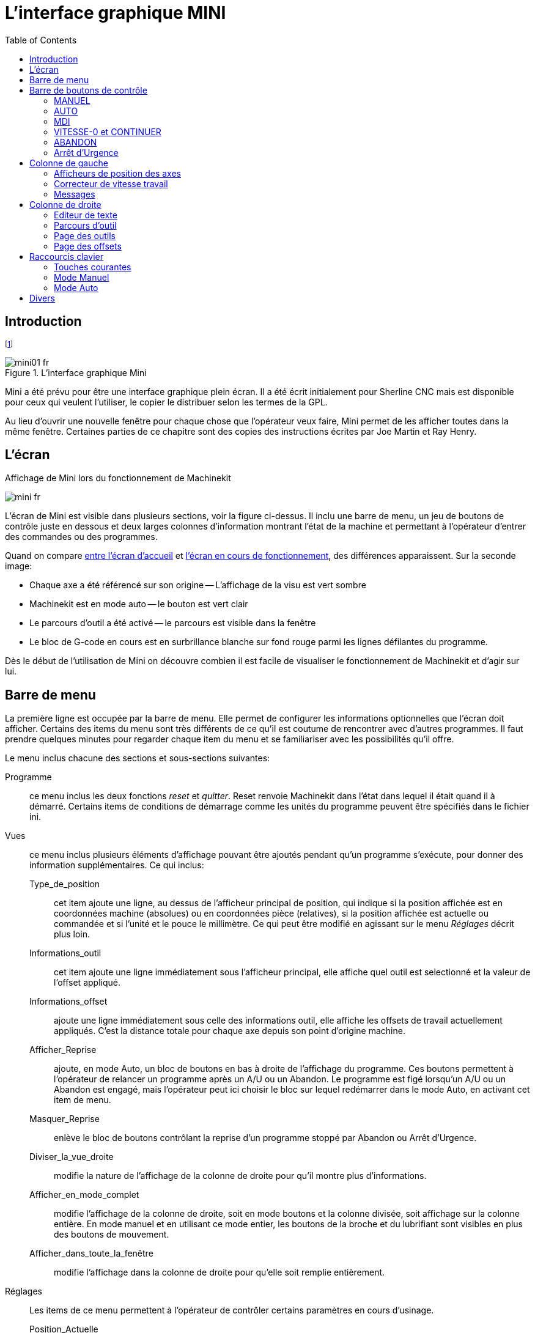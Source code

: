 :lang: fr
:toc:

= L'interface graphique MINI

[[cha:Mini]] (((Mini)))

== Introduction

footnote:[Une grande partie de ce chapitre provient du manuel Sherline CNC 
operators.]

[[fig:startminif]]
.L'interface graphique Mini
image::images/mini01_fr.png[]

Mini(((mini))) a été prévu pour être une interface graphique plein
écran. Il a été écrit initialement pour Sherline(((Sherline)))
CNC(((CNC))) mais est disponible pour ceux qui veulent l'utiliser, le
copier le distribuer selon les termes de la GPL.

Au lieu d'ouvrir une nouvelle fenêtre pour chaque chose que
l'opérateur veux faire, Mini permet de les afficher toutes dans la même
fenêtre. Certaines parties de ce chapitre sont des copies des
instructions écrites par Joe Martin et Ray Henry.

== L'écran

[[fig:runminif]]
.Affichage de Mini lors du fonctionnement de Machinekit
image:images/mini_fr.png[]

L'écran de Mini est visible dans plusieurs sections, voir la figure
ci-dessus. Il inclu une barre de menu, un jeu de boutons de
contrôle juste en dessous et deux larges colonnes d'information
montrant l'état de la machine et permettant à l'opérateur d'entrer des
commandes ou des programmes.

Quand on compare <<fig:startminif, entre l'écran d'accueil>> et <<fig:runminif,
l'écran en cours de fonctionnement>>, des différences apparaissent. Sur la 
seconde image:

 - Chaque axe a été référencé sur son origine -- L'affichage de la visu est vert
   sombre
 - Machinekit est en mode auto(((Auto))) -- le bouton est vert clair
 - Le parcours d'outil a été activé -- le parcours (((parcours outil)))
   est visible dans la fenêtre
 - Le bloc de G-code en cours est en surbrillance blanche sur fond rouge
  parmi les lignes défilantes du programme.

Dès le début de l'utilisation de Mini on découvre combien il est
facile de visualiser le fonctionnement de Machinekit et d'agir sur lui.

== Barre de menu

La première ligne est occupée par la barre de menu. Elle permet de
configurer les informations optionnelles que l'écran doit afficher.
Certains des items du menu sont très différents de ce qu'il est coutume
de rencontrer avec d'autres programmes. Il faut prendre quelques
minutes pour regarder chaque item du menu et se familiariser avec les
possibilités qu'il offre.

Le menu inclus chacune des sections et sous-sections suivantes:

Programme::
     ce menu inclus les deux fonctions _reset_ et _quitter_. Reset renvoie
    Machinekit dans l'état dans lequel il était quand il à démarré. Certains items
    de conditions de démarrage comme les unités du programme peuvent être
    spécifiés dans le fichier ini.

Vues::
     ce menu inclus plusieurs éléments d'affichage pouvant être ajoutés
    pendant qu'un programme s'exécute, pour donner des information
    supplémentaires. Ce qui inclus:

    Type_de_position;;
         cet item ajoute une ligne, au dessus de l'afficheur principal de
        position, qui indique si la position affichée est en coordonnées
        machine (absolues) ou en coordonnées pièce (relatives), si la
        position affichée est actuelle ou commandée et si l'unité et
        le pouce le millimètre. Ce qui peut être modifié en agissant
        sur le menu _Réglages_ décrit plus loin.
   
    Informations_outil;;
         cet item ajoute une ligne immédiatement sous l'afficheur principal,
        elle affiche quel outil est selectionné et la valeur de l'offset
        appliqué.
    
    Informations_offset;;
         ajoute une ligne immédiatement sous celle des informations outil,
        elle affiche les offsets de travail actuellement appliqués. C'est la
        distance totale pour chaque axe depuis son point d'origine machine.
    
    Afficher_Reprise;;
         ajoute, en mode Auto, un bloc de boutons en bas à droite de
        l'affichage du programme. Ces boutons permettent à l'opérateur de
        relancer un programme après un A/U ou un Abandon. Le programme est
        figé lorsqu'un A/U ou un Abandon est engagé, mais l'opérateur peut ici
        choisir le bloc sur lequel redémarrer dans le mode Auto, en activant
        cet item de menu.
    
    Masquer_Reprise;;
          enlève le bloc de boutons contrôlant la reprise d'un programme
        stoppé par Abandon ou Arrêt d'Urgence.
    
    Diviser_la_vue_droite;;
         modifie la nature de l'affichage de la colonne de droite pour qu'il
        montre plus d'informations.
    
    Afficher_en_mode_complet;;
         modifie l'affichage de la colonne de droite, soit en mode boutons
        et la colonne divisée, soit affichage sur la colonne entière. En mode
        manuel et en utilisant ce mode entier, les boutons de la broche et
        du lubrifiant sont visibles en plus des boutons de mouvement.
    
    Afficher_dans_toute_la_fenêtre;;
         modifie l'affichage dans la colonne de droite pour qu'elle soit
        remplie entièrement.

Réglages::
     Les items de ce menu permettent à l'opérateur de contrôler certains
    paramètres en cours d'usinage.

    Position_Actuelle;;
         régle l'afficheur principal sur des valeurs de position actuelle
        (basées sur la machine).
    
    Position_Commandée;;
         régle l'afficheur principal sur des valeurs de position commandée
        (positions cibles).
    
    Position_Machine;;
         régle l'afficheur principal sur des valeurs de position absolue,
        distance depuis le point d'origine machine.
    
    Position_Relative;;
         régle l'affichage principal pour qu'il affiche les valeurs de la
        position courante en incluant tous les offsets comme les origines
        pièces qui seraient actives. Pour plus de détails voir le chapitre
        sur les _Systèmes de coordonnées_.

Informations::
     Indique diverses activités en affichant des valeurs dans la zône MESSAGES.

    Fichier_programme;;
        Indique le nom du fichier programme actif.
    
    Editeur_de_Fichiers;;
          Indique le nom de l'éditeur de texte lancé quand un fichier est
    choisi pour être édité.
    
    Fichier_de_paramètres;;
         Indique le nom du fichier devant être utilisé pour enregistrer les
        paramètres du programme. Il est possible d'avoir plus d'informations
        dans le chapitre sur les offsets et l'utilisation des paramètres
        dans les programmes.
    
    Fichiers_d'outils;;
        Indique le nom du fichier d'outils utilisé pour l'usinage en cours.
    
    G-Codes_actifs;;
         Indique la liste des G-codes modaux actifs au moment ou cet item
        a été sélectionné. Pour plus d'informations sur les codes modaux, se
        reporter aux chapitres sur la programmation.

Aide::
    Ouvre une fenêtre de texte contenant un fichier d'aide.

Noter que entre le menu informations et le menu d'aide il y a un jeu
de quatre cases à cocher. Elles sont appelées cases sélectionnables car
elles passent au rouge si elles sont sélectionnées. Ces quatre cases,
Editeur, Parcours d'outil, Outils et Offsets activent les différents
écrans. Si plus d'une de ces cases est validée (case en rouge) il est
possible de passer de l'un à l'autre des écrans surgissant par un clic
droit de la souris.

== Barre de boutons de contrôle

Sous la ligne de menu se trouve une ligne de boutons de contrôle. Ce
sont les boutons principaux de l'interface. En utilisant ces boutons il
est possible de changer de mode cycliquement entre _MANUEL_ puis _AUTO_
puis _MDI_ (Manual Data Input). Ces boutons ont un fond vert clair
quand le mode correspondant est actif.

Il est également possible d'utiliser les boutons _VITESSE-0_,
_ABANDON_ et _A/U_ pour contrôler les mouvements du programme.

=== MANUEL (((Manuel)))

Ce bouton, ou la touche *F3* placent Machinekit en mode Manuel et affiche un
jeu condensé de boutons que l'opérateur peut utiliser pour effectuer
des commandes de mouvements manuels. Les labels des boutons de jog
varient pour refléter l'axe actif. Quand en plus de ce mode manuel, la
vue en mode complet est activée, les boutons de la broche et du
lubrifiant sont visibles en plus de ceux de mouvement. La touche *i* ou
*I* basculera entre jog en continu et jog par incréments. Presser cette
touche plusieurs fois provoquera le changement cyclique de la taille de
l'incrément de jog.

.Boutons du mode Manuel

image::images/miniman_fr.png[]

Un bouton à été ajouté pour désigner la position actuelle comme étant
la position d'origine. Une machine simple telle que la Sherline 5400
serait facile à utiliser sans avoir de position d'origine. Ce bouton
met les offsets de tous les axes à zéro et place l'origine de tous les
axes au point courant.

Ce concentrer sur les axes est important ici. Noter que sur la capture
<<fig:startminif,du début de chapitre>> qui est en mode manuel, 
on voit un cadre autour de l'axe X pour mettre son affichage en évidence. Ce 
cadre (le focus) indique que l'axe X est l'axe actif. Il est l'axe cible 
pour les mouvements de jog faits par appui sur les boutons 'plus' ou 'moins'.
Il est possible de changer l'axe actif en cliquant sur l'affichage
d'un autre axe. C'est également possible en mode manuel en pressant la
touche de son nom sur le clavier. La casse n'a pas d'importance *Y* ou
*y* donneront le focus à l'axe Y. *A* ou *a* le donneront à l'axe A.
Pour aider à se rappeller quel est l'axe actif avant de faire un jog,
son nom est indiqué sur les boutons de jog.

Machinekit peut faire un jog (mouvement d'un axe particulier) aussi longtemps
que le bouton est maintenu pressé, si le jog est réglé sur _continu_ ,
ou il peut se déplacer d'une valeur prédéfinie, quand il est réglé
sur _incrément_ s. Il est aussi possible de faire un jog de l'axe
actif en pressant les touches *+* ou moins *-* du clavier. De nouveau,
la casse n'a pas d'importance pour les jogs au clavier. Les deux petits
boutons situés entre les deux gros du jog, permettent de choisir quel type
de jog est souhaîté. Quand on est en mode incréments, les boutons de taille
d'incréments sont accessibles. La sélection d'une taille d'incrément se
fait par clic sur la case à cocher avec la souris ou cycliquement en
pressant la touche *i* ou *I* sur le clavier. Le jog par incréments
présente quelques effets intéressants autant qu'inattendus. Si vous
pressez le bouton de jog alors qu'un mouvement de jog est déjà en
cours, la distance à laquelle il était lorsqu'est arrivée la commande
du second jog, sera ajoutée à la position. Deux pressions successives
rapides de 10mm d'incrément ne donneront pas 20mm de mouvement. Vous
devez attendre que le premier soit terminé avant d'envoyer le second.

La vitesse de jog est affichée au dessus du curseur. Il est possible
de régler le curseur en cliquant dans la glissière du curseur, du côté
où vous voulez son déplacement, ou en cliquant sur les boutons
_Défaut_ ou _Rapide_. Ces réglages n'affectent que les mouvements de
jog en mode manuel. Tant qu'un mouvement de jog est en cours, un
changement de la vitesse de jog est sans effet sur le jog. Par exemple,
disons que vous avez réglé le jog par incréments de 10mm. Même si vous
pressez le bouton _Jog_, le déplacement de dix millimètres se finira à
la vitesse à laquelle il a commencé.

=== AUTO (((Auto)))

Quand le bouton Auto est pressé, ou *F4* sur le clavier, Machinekit passe
dans ce mode, un jeu de boutons traditionnels des opérations en auto
est affiché et une petite fenêtre textuelle s'ouvre, montrant une
partie du programme. Durant un usinage, la ligne active est affichée en
surbrillance blanche sur fond rouge.

Dans le mode auto, beaucoup de touches sont liées aux contrôles. Par
exemple, les touches numérotées au dessus du clavier sont liées aux
réglages du correcteur de vitesse d'avance travail. Le *0* l'ajuste à
100%, le *9* l'ajuste à 90% etc. D'autres touches fonctionnent de la
même manière qu'avec l'interface TkLinuxcnc.

.Mode Auto

image::images/miniauto_fr.png[]

Le mode Auto n'affiche normalement pas les G-codes actifs ou modaux.
Si l'opérateur veut les voir, il doit utiliser le menu _Informations →
G-codes actifs_ et afficher ainsi la liste des codes modaux dans la
zône de texte MESSAGES.

Si un Arrêt d'Urgence ou un Abandon est pressé pendant un usinage, un
jeu de boutons s'affiche en bas et à droite, ils permettent à
l'opérateur de décaler la ligne de reprise vers l'avant ou vers
l'arrière. Si la ligne de reprise n'est pas la dernière ligne active,
elle sera mise en surbrillance blanche sur fond bleu. ATTENTION, une
vitesse très faible et un doigt collé sur le bouton de pause est
prudent pendant toute reprise de programme!

Ce qui est le mieux avec une machine CNC, c'est le mode auto. Le mode
auto affiche les fonctions typiques que tout le monde espère utiliser
avec Machinekit. Au dessus de la fenêtre un jeu de boutons qui contrôlent ce
qui se passe en mode auto. En dessous, la fenêtre montrant la partie du
programme en cours d'exécution. Quand le programme est lancé, la ligne
active s'affiche en surbrillance blanche sur fond rouge. Les trois
premiers boutons, _Ouvrir_, _Lancer_ et _Pause_ font ce que leurs noms
indiquent. _Pause_ stoppe le programme en cours d'exécution là où il
est. Le bouton suivant, _Reprise_, reprend le mouvement. Le résultat
est le même si le bouton _Vitesse-0_ était pressé au lieu du bouton
_Pause_, le mouvement est stoppé, _Pas à pas_ reprend aussi le
mouvement, mais il ne continue que jusqu'à la fin du bloc courant.
Presser une nouvelle fois _Pas à pas_ exécutera le mouvement du bloc
suivant. Presser _Reprise_ à ce moment là et l'interpréteur reviendra
en arrière lire et relancer le programme. La combinaison entre _Pause_
et _Pas à pas_ marche un peu comme un seul bloc dans plusieurs
interpréteurs. Avec la différence que _Pause_ ne laisse pas le
mouvement se poursuivre jusqu'à la fin du bloc courant. Le correcteur
de vitesse d'avance travail peut se révéler très pratique pour
s'approchez de la matière pour un premièr usinage. Le placer sur 100%
pour les déplacements rapides, le régler sur 10% et basculez entre
_Vitesse-0_ et 10% en utilisant le bouton _Pause_. Quand vous êtes
satisfait et que les choses se présentent bien, pressez le zéro à la
droite du neuf en haut du clavier, et c'est parti.

Le bouton _Vérifier_ passe le code dans l'interpréteur sans production
de mouvements. Si Vérifier trouve un problème il stoppe la lecture
juste derrière le bloc posant problème et affiche un message. La
plupart du temps vous serez en mesure de régler le problème avec votre
programme par la lecture du message et en vérifiant la ligne de code en
surbrillance dans la fenêtre du programme. Certains messages,
toutefois, ne sont pas d'un grand secours. Parfois vous devrez lire une
ou deux lignes en avant de celle en surbrillance pour voir le problème.
Occasionnellement le message fait référence à quelque chose très en
avant de la ligne en surbrillance. Le plus souvent ça se produit si
vous oubliez de terminer votre programme par un code correct comme %,
M2, M30, ou M60. 

=== MDI[[sub:MDI]](((MDI)))

Le bouton MDI ou la touche *F5* activent le mode d'entrée de données
en manuel (Manual Data Input). Ce mode affiche un simple champ de
saisie d'une ligne de texte et montre les codes modaux actuellement
actifs dans l'interpréteur.

Le mode MDI vous permet d'entrer de simples blocs et de les faire
exécuter par l'interpréteur comme si ils étaient une partie d'un
programme (Une sorte de programme d'une seule ligne). Vous pouvez
exécuter des cercles, des arcs, des lignes et autres. Vous pouvez aussi
mettre au point une ligne de programme en entrant cette ligne comme un
seul bloc, attendre que le mouvement se termine et entrer le bloc
suivant. Sous la fenêtre d'entrée, se trouve une liste des codes modaux
courants. Cette liste peut être très pratique. J'oublie parfois
d'entrer un G0 avant une commande de mouvement. Si rien ne se passe je
regarde dans la liste si G80 est actif. G80 stoppe tous les mouvements.
Si il y est je me rappelle de mettre un bloc comme G00 X0 Y0 Z0. Dans
le MDI, vous entrez du texte depuis le clavier, ainsi toutes les
touches principales ne fonctionnent pas comme raccourcis clavier pour
les commandes machine. *F1* engage l'Arrêt d'Urgence.

Puisque les touches du clavier sont nécessaires à la saisie du texte,
beaucoup des raccourcis clavier disponibles en mode auto ne le sont pas
ici.

=== VITESSE-0 et CONTINUER

Vitesse-0 est une bascule. Quand Machinekit est prêt pour exécuter, ou qu'il
exécute une commande de mouvement, ce bouton affiche son label
_VITESSE-0_ sur fond rouge. Si Vitesse-0 a été pressé il affiche le
label _CONTINUER_. Utiliser ce bouton pour faire une pause dans un
mouvement présente l'avantage d'être capable de relancer le programme
d'où il a été stoppé. Vitesse-0 bascule simplement entre vitesse zéro
et la vitesse d'avance travail avec l'éventuel correcteur qui était
actif au moment de l'arrêt. Ce bouton et la fonction qu'il active sont
également liés à la touche pause de la plupart des claviers.

=== ABANDON

Le bouton Abandon stoppe tous les mouvements quand il est pressé. Il
désactive aussi la commande de marche de Machinekit. Plus aucun mouvement ne
survient après l'appui sur ce bouton. Si vous êtes en mode auto, ce
bouton enlève le reste du programme du planificateur de mouvements. Il
enregistre aussi le numéro de la ligne qui s'exécutait quand il a été
pressé. Vous pouvez vous servir de ce numéro de ligne pour redémarrer
le programme après avoir supprimé la raison de l'appui...

=== Arrêt d'Urgence(((ESTOP)))

Le bouton d'Arrêt d'Urgence est une bascule mais il a trois
fonctionnements possibles.

 -  Au démarrage de Mini c'est un bouton avec le texte _A/U_ écrit en noir
   sur fond rouge. C'est état de la machine est correct pour charger un
   programme ou faire un jog sur un axe. L'Arrêt d'Urgence est libéré
   quand il s'affiche dans cet état.
 -  Si vous pressez sur le bouton d'Arrêt d'Urgence pendant qu'un
   mouvement est exécuté, le texte sur le bouton devient _A/U Engagé_ sur
   fond gris et le bouton s'enfonce. Plus aucun mouvement n'est possible
   et plus rien ne réagi sur l'interface Mini tant que l'Arrêt d'Urgence
   est dans cet état. Le presser à nouveau à la souris le fera repasser en
   conditions normales de fonctionnement.
 -  Un troisième état est encore possible. Un bouton enfoncé portant le
   texte _A/U Libéré_ sur fond vert signifie que l'A/U a bien été libéré
   mais que la machine n'a pas été mise en marche. Normalement cet état
   apparaît quand l'A/U était libéré mais que la touche Marche Machine
   *F2* a été pressée.

Joe Martin disait, _Quand tout le reste a échoué, pressez
un Arrêt d'Urgence software_. Si vous avez un circuit externe qui
gère l'A/U en surveillant une broche du port parallèle ou celle
d'une carte d'entrées/sorties, un arrêt d'urgence software pourra
couper la puissance sur les moteurs.

La plupart du temps, quand un Abandon ou un Arrêt d'Urgence est engagé
c'est parce que quelque chose se passe mal. Peut être un outil cassé et
qui doit être changé. On passe alors en mode manual et on arrête la
broche, on change l'outil et en supposant que sa longueur reste la
même, on est prêt pour relancer le programme. Si on renvoie l'outil à
la même place ou il était avant, Machinekit va fonctionner parfaitement. Il
est aussi possible de se déplacer sur la ligne suivante ou précédente
de celle ou c'est produit l'abandon. Si vous pressez le bouton
_Arrière_ ou _Avant_ vous voyez une ligne en surbrillance bleue
montrant l'écart entre la ligne sur laquelle l'abandon s'est produit
(restée en surbrillance rouge) et la ligne à laquelle Machinekit va
redémarrer. En réfléchissant à ce qui va se produire au moment de la
reprise vous serez en mesure de placer l'arête de l'outil là où la
reprise pourra se faire de manière acceptable. Vous aurez peut être à
solutionner certaines difficultés comme celles créées par les
compensations de rayon d'outil le long d'une ligne diagonale et vous
devrez être sûr de vous avant de presser sur le bouton _Reprise_.

== Colonne de gauche

Il y a deux colonnes sous la barre de contrôle. La colonne de gauche
affiche les informations intéressant l'opérateur. Il y a seulement deux
boutons dans cette zône.

=== Afficheurs de position des axes

Ces afficheurs se comportent exactement comme ceux de TkeMachinekit. La
couleur des afficheurs est importante.

 - Rouge, elle indique que la machine est en appui sur un contact de fin
   de course ou que la polarité d'une limite est mal positionnée dans le
   fichier ini.
 - Jaune, elle indique que la machine est prête pour faire ses prises
   d'origine.
 - Verte, elle indique que la machine a bien été référencée sur ses
   points d'origine.

Le type de position affichée peut varier, selon les options choisies
dans le menus _Réglages_. Les réglages par défaut, ou de démarrage,
peuvent être changés dans le fichier ini pour correspondre à vos
besoins.

=== Correcteur de vitesse travail(((correcteur vitesse)))

Immédiatement sous les afficheurs de position on trouve un curseur,
c'est le correcteur de vitesse travail. Vous pouvez agir sur le
correcteur de vitesse et sur le bouton Vitesse-0 dans tous les modes de
marche. Le correcteur agit sur la vitesse de jog et sur la vitesse
d'avance travail dans les modes manuel ou MDI. Il est possible de
modifier la position du curseur en le déplaçant à la souris le long de
sa glissière. Il est également possible de modifier le correcteur de 1%
à chaque fois qu'un clic de souris est fait dans la glissière du
curseur. En mode Manuel il est possible d'ajuster le correcteur par
incréments de 10% avec les touches chiffrées du haut du clavier. Le
curseur est une référence visuelle très pratique pour estimer la
correction appliquée sur la vitesse d'avance programmée.

=== Messages 

L'affichage des messages situé sous le curseur du correcteur de
vitesse est une sorte de bloc-notes pour Machinekit. Si un problème survient,
il est reporté sur ce bloc-notes. Si vous essayez de déplacer un axe
alors que l'Arrêt d'Urgence est engagé, vous recevez un message qui dit
quelques choses à propos des conditions de marche empêchant Machinekit de
répondre à la commande de mouvement. Si un axe est en défaut, par
exemple un dépassement de limite, le message affiché sur le bloc-notes
indiquera ce qui se passe. Pour demander à l'opérateur de changer
d'outil par exemple, vous pouvez aussi ajouter une ligne de code dans
le programme qui s'affichera sur l'écran, dans la boîte de messages. Un
exemple pourrait être: (msg, Montez l'outil N°3 puis pressez Reprise).
Cette ligne de code, incluse dans un programme, va
afficher _Montez l'outil 3 puis pressez Reprise_ dans la boîte
de messages. Le mot msg, (avec la virgule) est la commande qui fait
apparaître le commentaire, sans _msg_, le message ne serait pas affiché.

Pour effacer les messages cliquer simplement sur le bandeau
--MESSAGES-- au dessus du bloc-notes ou au clavier, presser *m* tout en
maintenant la touche _Alt_ appuyée.

== Colonne de droite

La colonne de droite est l'emplacement sur lequel seront affichés les
différents éléments résultants des choix de l'utilisateur. C'est ici
que seront visibles les différentes entrées de texte, les différents
affichages et les boutons du mode manuel. C'est ici que le parcours
d'outil sera affiché pendant l'exécution d'un programme. C'est
également ici que l'éditeur de texte s'ouvrira pour permettre l'édition
des programmes, l'édition des tables d'outils ou d'offsets. L'écran du
mode manuel a déjà été décrit précédemment. Chaque écran surgissant va
être décrit en détail ci-dessous.

=== Editeur de texte

.Editeur de texte de Mini

image::images/miniedit_fr.png[]

L'éditeur de texte de Mini peut sembler un peu limité par rapport aux
éditeurs de texte modernes. Il a été inclus parce qu'il comporte
l'excellente possibilité de numéroter et renuméroter un programme de la
même manière que l'interpréteur le fait avec un fichier. Il permet
également le couper/coller d'une partie vers une autre du fichier. En
plus, il permet d'enregistrer les changements faits dans le programme
et de soumettre celui-ci à l'interpréteur de Machinekit depuis le même menu. Il
est possible de travailler sur un fichier ouvert dans cet éditeur puis
de l'enregistrer et de le recharger si Machinekit est en mode Auto. Si vous
avez lancé un fichier et que vous avez besoin de l'éditer, ce fichier
sera placé dans l'éditeur quand vous cliquez sur le bouton _Editeur_ du
menu.

=== Parcours d'outil(((trace d'outil )))

.Parcours d'outil de Mini

image::images/minibkplot_fr.png[]

Le bouton _Parcours d'outil_ du menu, affiche un tracé produit par le
cheminement de l'outil pendant l'usinage. Cette trace est affichable
selon plusieurs plans et en *3-D* qui est le mode par défaut. Les choix
sont affichés au dessus et à droite de cette fenêtre. Si l'usinage est
déjà en cours depuis un certain temps quand cette fenêtre est activée,
il lui faudra un peu de temps pour recalculer la vue du parcours.

Sur le côté droit de la fenêtre une petite pyramide graphique montre
l'angle depuis lequel l'opérateur voit le tracé du parcours d'outil. En
dessous, une série de curseurs permettent de modifier les angles et la
taille de la vue. Il est possible de contrôler les modifications en
regardant l'attitude de la petite pyramide. Les modifications ne
prendront effet qu'après appui sur le bouton _Rafraîchir_. Le bouton
_Reset_ efface toutes les traces du parcours affiché et prépare la
fenêtre pour un nouveau lancement du programme, il conserve toutefois
les orientations et le niveau de zoom actuellement définis.

Si un parcours d'outil est lancé avant qu'un programme ne soit
démarré, il va afficher quelques lignes de couleur pour indiquer le
type de tracé qui sera utilisé. Une ligne verte représente un mouvement
en vitesse d'avance rapide. Une ligne noire, un mouvement en vitesse
d'avance travail. Une ligne bleue et une ligne rouge indiquent
respectivement un arc en sens anti-horaire et un arc en sens horaire.

Le tracé du parcours d'outil de Mini permet de zoomer et d'orienter
les vues du programme en cours d'exécution mais il n'est pas conçu pour
enregistrer un chemin d'outil sur une longue période de temps.

=== Page des outils

La page des outils permet d'ajuster la longueur et le diamètre des
outils, ces valeurs deviennent effectives dès l'appui sur la touche
_Entrée_. Il est nécessaire de définir les paramètres des outils avant
de lancer le programme. Les offsets d'outils ne peuvent pas être
modifiés une fois le programme démarré ni quand il est en pause.

.Affichage de la table d'outils de Mini

image::images/minitool_fr.png[]

Les boutons _Ajouter un outil_ et _Enlever le dernier outil_ portent
sur la fin de la liste des outils de sorte que l'ajout d'outils
s'effectuent vers le bas. Quand un nouvel outil est ajouté, il est
utilisable dans le programme avec la commande G-code habituelle. Le
nombre maximum d'outils est de 32 dans le fichier de configuration
de Machinekit mais vous serez arrivé au bout des possibilités d'affichage de
Mini bien avant celà. A la place vous pouvez utiliser le _menu →
Vues → Afficher dans toute la fenêtre_ pour voir plus d'outils si
nécessaire.

=== Page des offsets

La page des offsets peut être utilisée pour afficher et ajuster les
décalages d'origine des différents systèmes de coordonnées. Le système
de coordonnées est choisi dans la colonne de gauche, par sélection
d'une case à cocher. Quand un système de coordonnées est choisi il est
possible d'entrer directement les valeurs ou de déplacer l'axe à une
position d'apprentissage.

.Mini Offset Display

image::images/minioffsets_fr.png[]

Il est également possible d'utiliser une pinnule puis d'ajouter le
rayon et la longueur par le bouton _Apprentissage_. Pour celà, il peur
être nécessaire d'ajouter ou de soustraire le rayon de la pinnule selon
la surface qui est touchée. C'est la case à cocher _Soustraire_ ou
_Ajouter_ qui permet ce choix.

Le bouton _Tous les Gxx à zéro_ enléve tous les décalages du système
courant visibles sur l'écran mais ne modifie pas les variables dans le
fichier tant que le bouton __écrire et recharger_ n'est pas pressé. Le
bouton _écrire et recharger_ est à presser pour valider et recharger
tous les changements effectués sur les valeurs des systèmes de
coordonnées.

== Raccourcis clavier

Un certain nombre de raccourcis clavier utilisés avec TkLinuxcnc ont été
conservés avec Mini. Quelques uns ont changé pour étendre leurs
fonctions ou pour faciliter les opérations sur une machine utilisant
cette interface. Certaines touches opérent de la même manière quelque
soit le mode. D'autres change en fonction du mode de travail de Machinekit.

=== Touches courantes

Pause::
    Bascule du correcteur de vitesse travail

Echap::
    Abandonne le mouvement 

F1::
    Bascule l'état de l'Arrêt d'Urgence 

F2::
    Marche/Arrêt machine 

F3::
    Mode manuel 

F4::
    Mode Auto 

F5::
    Mode MDI 

F6::
    Réinitialise l'interpréteur

Ces touches fonctionnent seulement pour une machine utilisant des
entrées sorties auxiliaires

F7::
    Marche/Arrêt du brouillard

F8::
    Marche/Arrêt arrosage

F9::
    Marche/Arrêt broche sens horaire

F10::
    Marche/Arrêt broche sens anti-horaire

F11::
    Diminue la vitesse de broche

F12::
    Augmente la vitesse de broche

=== Mode Manuel (((Manuel)))

1-9 0::
     Positionne le correcteur de vitesse d'avance travail de 10% en 10%, de
    0 à 100%

~::
    Positionne le correcteur de vitesse à 0

x::
    Sélectionne l'axe X

y::
    Sélectionne l'axe Y

z::
    Sélectionne l'axe Z

a::
    Sélectionne l'axe A

b::
    Sélectionne l'axe B

c::
    Sélectionne l'axe C

Gauche Droite::
    jog de l'axe X

Haut Bas::
    jog de l'axe Y

Pg.préc Pg.suiv::
    jog de l'axe Z

- _::
    jog de l'axe actif dans la direction moins

+ =::
    jog l'axe actif dans la direction plus

Origine::
    POM de l'axe actif

i I::
    Bascule cyclique des incréments de jog

Les touches suivantes ne fonctionnent que sur les machines utilisant
des entrées sorties auxiliaires

b::
    Relâcher le frein de broche

Alt-b::
    Engager le frein de broche

=== Mode Auto (((Auto)))

1-9,0::
     Positionne le correcteur de vitesse d'avance travail de 10% en 10%, de
    0 à 100%

~::
    Positionne le correcteur de vitesse à 0

o/O::
    Ouvre un programme

r/R::
    Lance le programme ouvert

p/P::
    Met le programme en pause

s/S::
    Reprise d'un programme en pause

a/A::
    Avance d'une ligne dans un programme en pause

== Divers

Une des possibilités de Mini est d'afficher n'importe quel axe, au
delà de 2, comme étant un axe rotatif, il affiche alors des degrés pour
celui-ci. Il converti également les unités en degrés quand un axe
rotatif a le focus.


